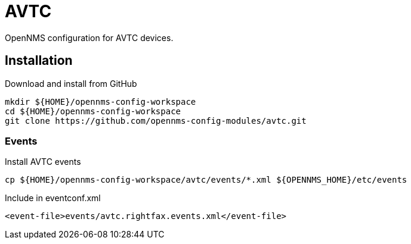 = AVTC

OpenNMS configuration for AVTC devices.

== Installation

.Download and install from GitHub
[source, bash]
----
mkdir ${HOME}/opennms-config-workspace
cd ${HOME}/opennms-config-workspace
git clone https://github.com/opennms-config-modules/avtc.git
----

=== Events

.Install AVTC events
[source, bash]
----
cp ${HOME}/opennms-config-workspace/avtc/events/*.xml ${OPENNMS_HOME}/etc/events
----

.Include in eventconf.xml
[source, xml]
----
<event-file>events/avtc.rightfax.events.xml</event-file>
----
